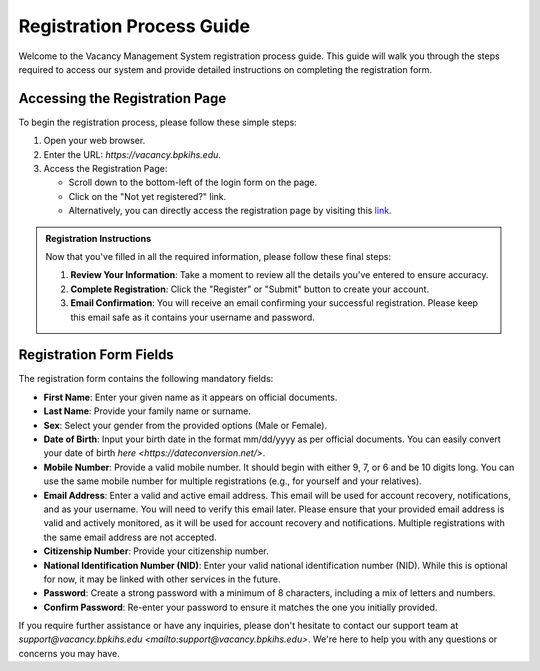 Registration Process Guide
==========================

Welcome to the Vacancy Management System registration process guide. This guide will walk you through the steps required to access our system and provide detailed instructions on completing the registration form.

Accessing the Registration Page
-------------------------------

To begin the registration process, please follow these simple steps:

1. Open your web browser.

2. Enter the URL: `https://vacancy.bpkihs.edu`.

3. Access the Registration Page:

   - Scroll down to the bottom-left of the login form on the page.
   - Click on the "Not yet registered?" link.
   - Alternatively, you can directly access the registration page by visiting this `link <https://vacancy.bpkihs.edu/register>`_.

.. admonition:: Registration Instructions
   :class: registration-info-card

   Now that you've filled in all the required information, please follow these final steps:

   1. **Review Your Information**: Take a moment to review all the details you've entered to ensure accuracy.

   2. **Complete Registration**: Click the "Register" or "Submit" button to create your account.

   3. **Email Confirmation**: You will receive an email confirming your successful registration. Please keep this email safe as it contains your username and password.

Registration Form Fields
------------------------

The registration form contains the following mandatory fields:

- **First Name**: Enter your given name as it appears on official documents.

- **Last Name**: Provide your family name or surname.

- **Sex**: Select your gender from the provided options (Male or Female).

- **Date of Birth**: Input your birth date in the format mm/dd/yyyy as per official documents. You can easily convert your date of birth `here <https://dateconversion.net/>`.

- **Mobile Number**: Provide a valid mobile number. It should begin with either 9, 7, or 6 and be 10 digits long. You can use the same mobile number for multiple registrations (e.g., for yourself and your relatives).

- **Email Address**: Enter a valid and active email address. This email will be used for account recovery, notifications, and as your username. You will need to verify this email later. Please ensure that your provided email address is valid and actively monitored, as it will be used for account recovery and notifications. Multiple registrations with the same email address are not accepted.

- **Citizenship Number**: Provide your citizenship number.

- **National Identification Number (NID)**: Enter your valid national identification number (NID). While this is optional for now, it may be linked with other services in the future.

- **Password**: Create a strong password with a minimum of 8 characters, including a mix of letters and numbers.

- **Confirm Password**: Re-enter your password to ensure it matches the one you initially provided.

If you require further assistance or have any inquiries, please don't hesitate to contact our support team at `support@vacancy.bpkihs.edu <mailto:support@vacancy.bpkihs.edu>`. We're here to help you with any questions or concerns you may have.
